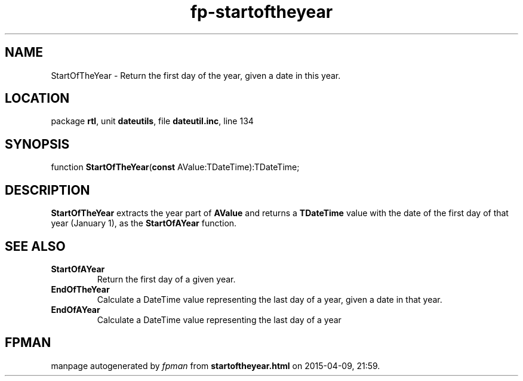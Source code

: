 .\" file autogenerated by fpman
.TH "fp-startoftheyear" 3 "2014-03-14" "fpman" "Free Pascal Programmer's Manual"
.SH NAME
StartOfTheYear - Return the first day of the year, given a date in this year.
.SH LOCATION
package \fBrtl\fR, unit \fBdateutils\fR, file \fBdateutil.inc\fR, line 134
.SH SYNOPSIS
function \fBStartOfTheYear\fR(\fBconst\fR AValue:TDateTime):TDateTime;
.SH DESCRIPTION
\fBStartOfTheYear\fR extracts the year part of \fBAValue\fR and returns a \fBTDateTime\fR value with the date of the first day of that year (January 1), as the \fBStartOfAYear\fR function.


.SH SEE ALSO
.TP
.B StartOfAYear
Return the first day of a given year.
.TP
.B EndOfTheYear
Calculate a DateTime value representing the last day of a year, given a date in that year.
.TP
.B EndOfAYear
Calculate a DateTime value representing the last day of a year

.SH FPMAN
manpage autogenerated by \fIfpman\fR from \fBstartoftheyear.html\fR on 2015-04-09, 21:59.


